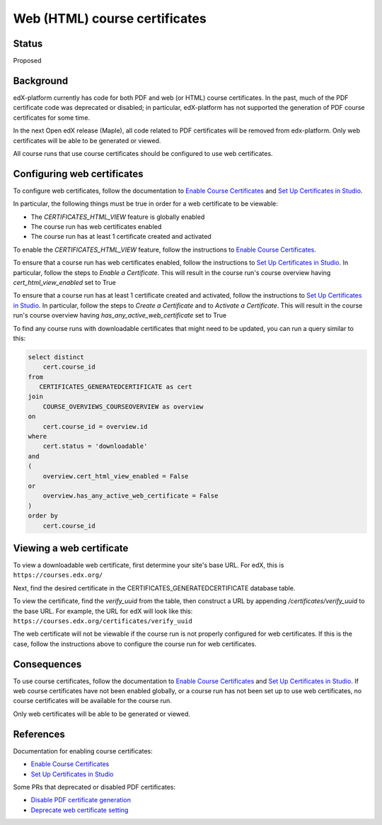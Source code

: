 Web (HTML) course certificates
==============================

Status
------
Proposed

Background
----------
edX-platform currently has code for both PDF and web (or HTML) course
certificates. In the past, much of the PDF certificate code was deprecated
or disabled; in particular, edX-platform has not supported the generation of
PDF course certificates for some time.

In the next Open edX release (Maple), all code related to PDF certificates
will be removed from edx-platform. Only web certificates will be able to be
generated or viewed.

All course runs that use course certificates should be configured to use web
certificates.

Configuring web certificates
----------------------------
To configure web certificates, follow the documentation to `Enable Course
Certificates`_ and `Set Up Certificates in Studio`_.

In particular, the following things must be true in order for a web certificate
to be viewable:

* The *CERTIFICATES_HTML_VIEW* feature is globally enabled
* The course run has web certificates enabled
* The course run has at least 1 certificate created and activated

To enable the *CERTIFICATES_HTML_VIEW* feature, follow the instructions to
`Enable Course Certificates`_.

To ensure that a course run has web certificates enabled, follow the
instructions to `Set Up Certificates in Studio`_. In particular, follow the
steps to *Enable a Certificate*. This will result in the course run's course
overview having *cert_html_view_enabled* set to True

To ensure that a course run has at least 1 certificate created and activated,
follow the instructions to `Set Up Certificates in Studio`_. In particular,
follow the steps to *Create a Certificate* and to *Activate a Certificate*.
This will result in the course run's course overview having
*has_any_active_web_certificate* set to True

To find any course runs with downloadable certificates that might need to be
updated, you can run a query similar to this:

.. code-block:: SQL

    select distinct
        cert.course_id
    from
       CERTIFICATES_GENERATEDCERTIFICATE as cert
    join
        COURSE_OVERVIEWS_COURSEOVERVIEW as overview
    on
        cert.course_id = overview.id
    where
        cert.status = 'downloadable'
    and
    (
        overview.cert_html_view_enabled = False
    or
        overview.has_any_active_web_certificate = False
    )
    order by
        cert.course_id

Viewing a web certificate
-------------------------
To view a downloadable web certificate, first determine your site's base URL.
For edX, this is ``https://courses.edx.org/``

Next, find the desired certificate in the CERTIFICATES_GENERATEDCERTIFICATE
database table.

To view the certificate, find the *verify_uuid* from the table, then construct
a URL by appending */certificates/verify_uuid* to the base URL. For example,
the URL for edX will look like this:
``https://courses.edx.org/certificates/verify_uuid``

The web certificate will not be viewable if the course run is not
properly configured for web certificates. If this is the case, follow the
instructions above to configure the course run for web certificates.

Consequences
------------
To use course certificates, follow the documentation to `Enable Course
Certificates`_ and `Set Up Certificates in Studio`_. If web course certificates
have not been enabled globally, or a course run has not been set up to use web
certificates, no course certificates will be available for the course run.

Only web certificates will be able to be generated or viewed.

References
----------
Documentation for enabling course certificates:

* `Enable Course Certificates`_
* `Set Up Certificates in Studio`_

Some PRs that deprecated or disabled PDF certificates:

* `Disable PDF certificate generation`_
* `Deprecate web certificate setting`_

.. _Enable Course Certificates: https://edx.readthedocs.io/projects/edx-installing-configuring-and-running/en/latest/configuration/enable_certificates.html
.. _Deprecate web certificate setting: https://github.com/edx/edx-platform/pull/17285
.. _Disable PDF certificate generation: https://github.com/edx/edx-platform/pull/19833
.. _Set Up Certificates in Studio: https://edx.readthedocs.io/projects/open-edx-building-and-running-a-course/en/latest/set_up_course/studio_add_course_information/studio_creating_certificates.html

